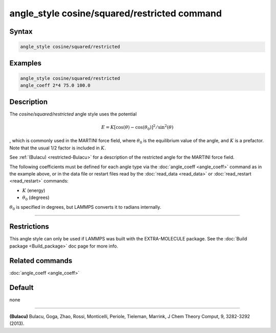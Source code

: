 .. index:: angle_style cosine/squared/restricted

angle_style cosine/squared/restricted command
==================================

Syntax
""""""

.. code-block:: LAMMPS

   angle_style cosine/squared/restricted

Examples
""""""""

.. code-block:: LAMMPS

   angle_style cosine/squared/restricted
   angle_coeff 2*4 75.0 100.0

Description
"""""""""""

The *cosine/squared/restricted* angle style uses the potential

.. math::

   E = K [\cos(\theta) - \cos(\theta_0)]^2 / \sin^2(\theta)

, which is commonly used in the MARTINI force field,
where :math:`\theta_0` is the equilibrium value of the angle, and :math:`K`
is a prefactor.  Note that the usual 1/2 factor is included in :math:`K`.

See :ref:`(Bulacu) <restricted-Bulacu>` for a description of the restricted angle for the MARTINI force field.

The following coefficients must be defined for each angle type via the
:doc:`angle_coeff <angle_coeff>` command as in the example above, or in
the data file or restart files read by the :doc:`read_data <read_data>`
or :doc:`read_restart <read_restart>` commands:

* :math:`K` (energy)
* :math:`\theta_0` (degrees)

:math:`\theta_0` is specified in degrees, but LAMMPS converts it to radians
internally.

----------

Restrictions
""""""""""""

This angle style can only be used if LAMMPS was built with the
EXTRA-MOLECULE package.  See the :doc:`Build package <Build_package>` doc page
for more info.

Related commands
""""""""""""""""

:doc:`angle_coeff <angle_coeff>`

Default
"""""""

none

----------

.. _restricted-Bulacu:

**(Bulacu)** Bulacu, Goga, Zhao, Rossi, Monticelli, Periole, Tieleman, Marrink, J Chem Theory Comput, 9, 3282-3292
(2013).
